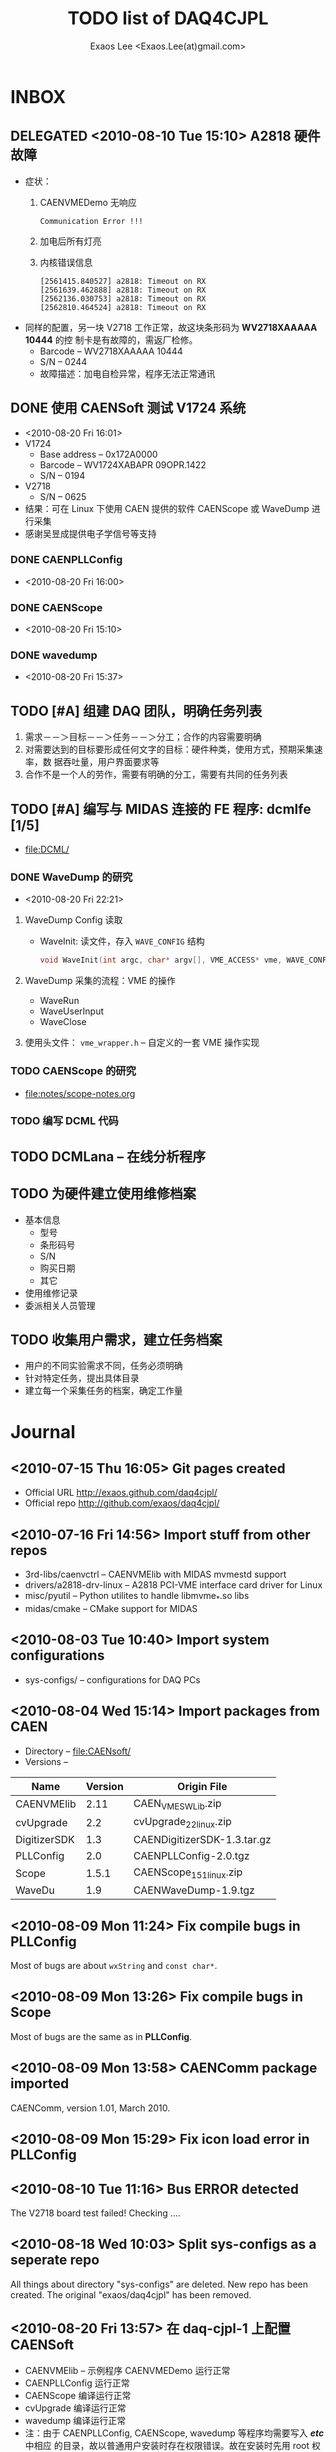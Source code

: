 #+ -*- mode: org; coding: utf-8;
#+TITLE: TODO list of DAQ4CJPL
#+AUTHOR: Exaos Lee <Exaos.Lee(at)gmail.com>

#+FILETAGS: :4job:CJPL:DAQ:
#+TAGS: NTOF THU NKU TEXONO
#+TAGS: code c cpp python shell gui
#+TAGS: root vme camac hv det

#+SEQ_TODO: TODO | DONE
#+SEQ_TODO: REPORT BUG NOTE KNOWNCAUSE | FIXED
#+SEQ_TODO: | CANCELED FAILED TIMEOUT DELEGATED
#+SEQ_TODO: ASAP MAYBE WAIT | DONE

#+OPTIONS: toc:nil

* INBOX
** DELEGATED <2010-08-10 Tue 15:10> A2818 硬件故障
   + 症状：
      1) CAENVMEDemo 无响应
	 #+BEGIN_EXAMPLE
	 Communication Error !!!
	 #+END_EXAMPLE
      2) 加电后所有灯亮
      3) 内核错误信息
	 #+BEGIN_EXAMPLE
[2561415.840527] a2818: Timeout on RX
[2561639.462888] a2818: Timeout on RX
[2562136.030753] a2818: Timeout on RX
[2562810.464524] a2818: Timeout on RX
      #+END_EXAMPLE
   + 同样的配置，另一块 V2718 工作正常，故这块条形码为 *WV2718XAAAAA 10444* 的控
     制卡是有故障的，需返厂检修。
     - Barcode -- WV2718XAAAAA 10444
     - S/N -- 0244
     - 故障描述：加电自检异常，程序无法正常通讯
** DONE 使用 CAENSoft 测试 V1724 系统
   + <2010-08-20 Fri 16:01>
   + V1724
     - Base address -- 0x172A0000
     - Barcode --  WV1724XABAPR 09OPR.1422
     - S/N -- 0194
   + V2718
     - S/N -- 0625
   + 结果：可在 Linux 下使用 CAEN 提供的软件 CAENScope 或 WaveDump 进行采集
   + 感谢吴昱成提供电子学信号等支持
*** DONE CAENPLLConfig
    - <2010-08-20 Fri 16:00>
*** DONE CAENScope
    - <2010-08-20 Fri 15:10>
*** DONE wavedump
    - <2010-08-20 Fri 15:37>

** TODO [#A] 组建 DAQ 团队，明确任务列表
   1. 需求－－＞目标－－＞任务－－＞分工；合作的内容需要明确
   2. 对需要达到的目标要形成任何文字的目标：硬件种类，使用方式，预期采集速率，数
      据吞吐量，用户界面要求等
   3. 合作不是一个人的劳作，需要有明确的分工，需要有共同的任务列表
** TODO [#A] 编写与 MIDAS 连接的 FE 程序: dcmlfe [1/5]
   + file:DCML/
*** DONE WaveDump 的研究
    - <2010-08-20 Fri 22:21>
**** WaveDump Config 读取
     + WaveInit: 读文件，存入 ~WAVE_CONFIG~ 结构
       #+BEGIN_SRC C
       void WaveInit(int argc, char* argv[], VME_ACCESS* vme, WAVE_CONFIG* wave_config)
       #+END_SRC
**** WaveDump 采集的流程：VME 的操作
     + WaveRun
     + WaveUserInput
     + WaveClose
**** 使用头文件： ~vme_wrapper.h~ -- 自定义的一套 VME 操作实现
*** TODO CAENScope 的研究
    + file:notes/scope-notes.org
*** TODO 编写 DCML 代码
** TODO DCMLana -- 在线分析程序
** TODO 为硬件建立使用维修档案
   + 基本信息
     - 型号
     - 条形码号
     - S/N
     - 购买日期
     - 其它
   + 使用维修记录
   + 委派相关人员管理
** TODO 收集用户需求，建立任务档案
   + 用户的不同实验需求不同，任务必须明确
   + 针对特定任务，提出具体目录
   + 建立每一个采集任务的档案，确定工作量
* Journal
** <2010-07-15 Thu 16:05> Git pages created
   + Official URL http://exaos.github.com/daq4cjpl/
   + Official repo http://github.com/exaos/daq4cjpl/

** <2010-07-16 Fri 14:56> Import stuff from other repos
   + 3rd-libs/caenvctrl      -- CAENVMElib with MIDAS mvmestd support
   + drivers/a2818-drv-linux -- A2818 PCI-VME interface card driver for Linux
   + misc/pyutil             -- Python utilites to handle libmvme_*.so libs
   + midas/cmake             -- CMake support for MIDAS

** <2010-08-03 Tue 10:40> Import system configurations
   + sys-configs/    -- configurations for DAQ PCs

** <2010-08-04 Wed 15:14> Import packages from CAEN
   + Directory -- file:CAENsoft/
   + Versions --
   |--------------+---------+-----------------------------|
   | Name         | Version | Origin File                 |
   |--------------+---------+-----------------------------|
   | CAENVMElib   |    2.11 | CAEN_VME_SW_Lib.zip         |
   | cvUpgrade    |     2.2 | cvUpgrade_2_2_linux.zip     |
   | DigitizerSDK |     1.3 | CAENDigitizerSDK-1.3.tar.gz |
   | PLLConfig    |     2.0 | CAENPLLConfig-2.0.tgz       |
   | Scope        |   1.5.1 | CAENScope_1_5_1_linux.zip   |
   | WaveDu       |     1.9 | CAENWaveDump-1.9.tgz        |
   |--------------+---------+-----------------------------|
** <2010-08-09 Mon 11:24> Fix compile bugs in *PLLConfig*
   Most of bugs are about ~wxString~ and ~const char*~.
** <2010-08-09 Mon 13:26> Fix compile bugs in *Scope*
   Most of bugs are the same as in *PLLConfig*.
** <2010-08-09 Mon 13:58> CAENComm package imported
   CAENComm, version 1.01, March 2010.
** <2010-08-09 Mon 15:29> Fix icon load error in PLLConfig
** <2010-08-10 Tue 11:16> Bus ERROR detected
   The V2718 board test failed! Checking ....
** <2010-08-18 Wed 10:03> Split sys-configs as a seperate repo
   All things about directory "sys-configs" are deleted. New repo has been
   created. The original "exaos/daq4cjpl" has been removed.
** <2010-08-20 Fri 13:57> 在 daq-cjpl-1 上配置 CAENSoft
   + CAENVMElib -- 示例程序 CAENVMEDemo 运行正常
   + CAENPLLConfig 运行正常
   + CAENScope 编译运行正常
   + cvUpgrade 编译运行正常
   + wavedump 编译运行正常
   + 注：由于 CAENPLLConfig, CAENScope, wavedump 等程序均需要写入 */etc/* 中相应
     的目录，故以普通用户安装时存在权限错误。故在安装时先用 root 权限创建好相应的
     目录，并设置成普通用户所拥有，再执行即可。为进一步方便同步到多台计算机，特将
     */etc/* 下的这几个目录 *CAENPLLConfig*, *CAENScope*, *cvUpgrade*,
     *wavedump* 移动到 */opt/DAQ/etc* 目录，然后在 */etc* 中建立软链接。


